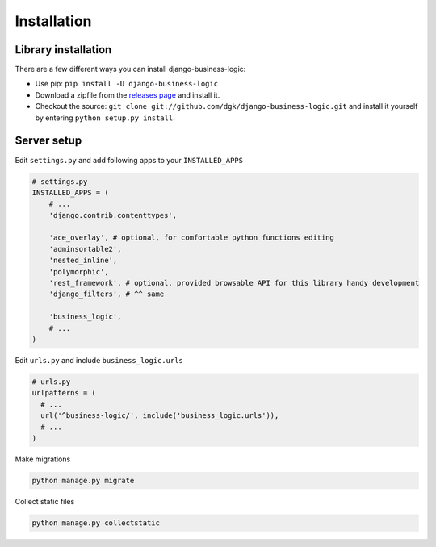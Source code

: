 Installation
============

Library installation
--------------------

There are a few different ways you can install django-business-logic:

-  Use pip: ``pip install -U django-business-logic``
-  Download a zipfile from the
   `releases page <https://github.com/dgk/django-business-logic/releases>`__ and install it.
-  Checkout the source:
   ``git clone git://github.com/dgk/django-business-logic.git`` and
   install it yourself by entering ``python setup.py install``.

Server setup
------------

Edit ``settings.py`` and add following apps to your ``INSTALLED_APPS``

.. code:: python

    # settings.py
    INSTALLED_APPS = (
        # ...
        'django.contrib.contenttypes',

        'ace_overlay', # optional, for comfortable python functions editing
        'adminsortable2',
        'nested_inline',
        'polymorphic',
        'rest_framework', # optional, provided browsable API for this library handy development
        'django_filters', # ^^ same

        'business_logic',
        # ...
    )


Edit ``urls.py`` and include ``business_logic.urls``

.. code:: python

    # urls.py
    urlpatterns = (
      # ...
      url('^business-logic/', include('business_logic.urls')),
      # ...
    )

Make migrations

.. code:: bash

   python manage.py migrate

Collect static files

.. code:: bash

   python manage.py collectstatic
